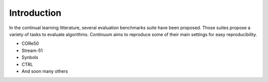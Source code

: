 Introduction
-----------------

In the continual learning litterature, several evaluation benchmarks suite have been proposed. Those suites propose a variety of tasks to evaluate algorithms.
Continuum aims to reproduce some of their main settings for easy reproducibility.


- CORe50
- Stream-51
- Synbols
- CTRL
- And soon many others







